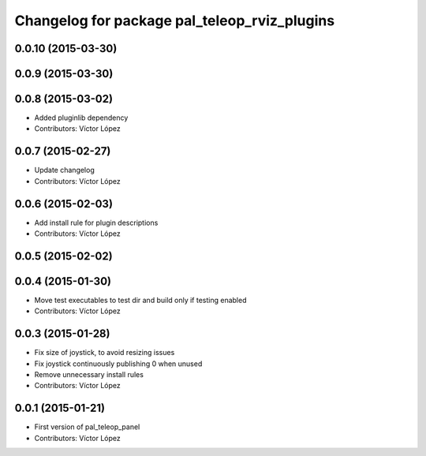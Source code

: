 ^^^^^^^^^^^^^^^^^^^^^^^^^^^^^^^^^^^^^^^^^^^^^
Changelog for package pal_teleop_rviz_plugins
^^^^^^^^^^^^^^^^^^^^^^^^^^^^^^^^^^^^^^^^^^^^^

0.0.10 (2015-03-30)
-------------------

0.0.9 (2015-03-30)
------------------

0.0.8 (2015-03-02)
------------------
* Added pluginlib dependency
* Contributors: Víctor López

0.0.7 (2015-02-27)
------------------
* Update changelog
* Contributors: Víctor López

0.0.6 (2015-02-03)
------------------
* Add install rule for plugin descriptions
* Contributors: Víctor López

0.0.5 (2015-02-02)
------------------

0.0.4 (2015-01-30)
------------------
* Move test executables to test dir and build only if testing enabled
* Contributors: Víctor López

0.0.3 (2015-01-28)
------------------
* Fix size of joystick, to avoid resizing issues
* Fix joystick continuously publishing 0 when unused
* Remove unnecessary install rules
* Contributors: Víctor López

0.0.1 (2015-01-21)
------------------
* First version of pal_teleop_panel
* Contributors: Víctor López
